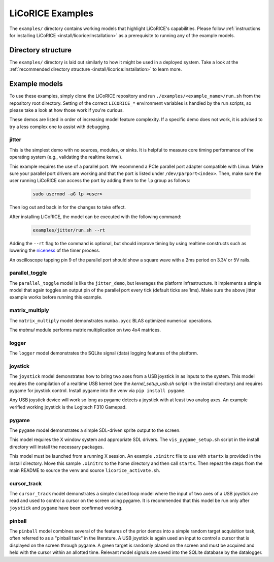 ******************************************************************************
LiCoRICE Examples
******************************************************************************

The ``examples/`` directory contains working models that highlight LiCoRICE's capabilities. Please follow :ref:`instructions for installing LiCoRICE <install/licorice:Installation>` as a prerequisite to running any of the example models.


Directory structure
===============================================================================

The ``examples/`` directory is laid out similarly to how it might be used in a deployed system. Take a look at the :ref:`recommended directory structure  <install/licorice:Installation>` to learn more.

Example models
===============================================================================

..
  TODO add download_examples command and remove need to clone repository

To use these examples, simply clone the LiCoRICE repository and run ``./examples/<example_name>/run.sh`` from the repository root directory. Setting of the correct ``LICORICE_*`` environment variables is handled by the run scripts, so please take a look at how those work if you're curious.

These demos are listed in order of increasing model feature complexity.
If a specific demo does not work, it is advised to try a less complex one to assist with debugging.


jitter
-------------------------------------------------------------------------------

This is the simplest demo with no sources, modules, or sinks.
It is helpful to measure core timing performance of the operating system (e.g., validating the realtime kernel).

This example requires the use of a parallel port. We recommend a PCIe parallel port adapter compatible with Linux. Make sure your parallel port drivers are working and that the port is listed under ``/dev/parport<index>``. Then, make sure the user running LiCoRICE can access the port by adding them to the ``lp`` group as follows:

  .. code-block:: bash

    sudo usermod -aG lp <user>

Then log out and back in for the changes to take effect.


After installing LiCoRICE, the model can be executed with the following command:

  .. code-block:: bash

    examples/jitter/run.sh --rt

Adding the ``--rt`` flag to the command is optional, but should improve timing by using realtime constructs such as lowering the `niceness <https://man7.org/linux/man-pages/man1/nice.1.html>`_ of the timer process.

An oscilloscope tapping pin 9 of the parallel port should show a square wave with a 2ms period on 3.3V or 5V rails.


parallel_toggle
-------------------------------------------------------------------------------

The ``parallel_toggle`` model is like the ``jitter_demo``, but leverages the platform infrastructure.
It implements a simple model that again toggles an output pin of the parallel port every tick (default ticks are 1ms).
Make sure the above jitter example works before running this example.


matrix_multiply
-------------------------------------------------------------------------------

The ``matrix_multiply`` model demonstrates ``numba.pycc`` BLAS optimized numerical operations.

The `matmul` module performs matrix multiplication on two 4x4 matrices.


logger
-------------------------------------------------------------------------------

The ``logger`` model demonstrates the SQLite signal (data) logging features of the platform.


joystick
-------------------------------------------------------------------------------

The ``joystick`` model demonstrates how to bring two axes from a USB joystick in as inputs to the system.
This model requires the compilation of a realtime USB kernel (see the `kernel_setup_usb.sh` script in the install directory) and requires pygame for joystick control.
Install pygame into the venv via ``pip install pygame``.

Any USB joystick device will work so long as pygame detects a joystick with at least two analog axes.
An example verified working joystick is the Logitech F310 Gamepad.


pygame
-------------------------------------------------------------------------------

The ``pygame`` model demonstrates a simple SDL-driven sprite output to the screen.

This model requires the X window system and appropriate SDL drivers.
The ``vis_pygame_setup.sh`` script in the install directory will install the necessary packages.

This model must be launched from a running X session.
An example ``.xinitrc`` file to use with ``startx`` is provided in the install directory.
Move this sample ``.xinitrc`` to the home directory and then call ``startx``.
Then repeat the steps from the main README to source the venv and source ``licorice_activate.sh``.


cursor_track
-------------------------------------------------------------------------------

The ``cursor_track`` model demonstrates a simple closed loop model where the input of two axes of a USB joystick are read and used to control a cursor on the screen using pygame.
It is recommended that this model be run only after ``joystick`` and ``pygame`` have been confirmed working.


pinball
-------------------------------------------------------------------------------

The ``pinball`` model combines several of the features of the prior demos into a simple random target acquisition task, often referred to as a "pinball task" in the literature.
A USB joystick is again used an input to control a cursor that is displayed on the screen through pygame.
A green target is randomly placed on the screen and must be acquired and held with the cursor within an allotted time.
Relevant model signals are saved into the SQLite database by the datalogger.
